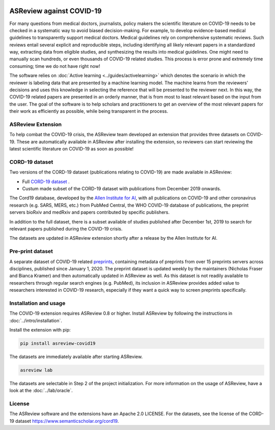 .. figure:: https://raw.githubusercontent.com/asreview/asreview/master/images/intro-covid19-small.png
   :alt: ASReview against COVID19


ASReview against COVID-19
=========================

For many questions from medical doctors, journalists, policy makers the
scientific literature on COVID-19 needs to be checked in a systematic way to
avoid biased decision-making. For example, to develop evidence-based medical
guidelines to transparently support medical doctors. Medical guidelines rely
on comprehensive systematic reviews. Such reviews entail several explicit and
reproducible steps, including identifying all likely relevant papers in a
standardized way, extracting data from eligible studies, and synthesizing the
results into medical guidelines. One might need to manually scan hundreds, or even thousands
of COVID-19 related studies. This process is error prone and extremely time consuming; time we do
not have right now!

The software relies on :doc:`Active learning <../guides/activelearning>` which denotes the
scenario in which the reviewer is labeling data that are presented by a
machine learning model. The machine learns from the reviewers’ decisions and
uses this knowledge in selecting the reference that will be presented to the
reviewer next. In this way, the COVID-19 related papers are presented in an orderly manner,
that is from most to least relevant based on the input from the user. The goal of the
software is to help scholars and practitioners to get an overview of the most
relevant papers for their work as efficiently as possible, while being
transparent in the process.



ASReview Extension
------------------

To help combat the COVID-19 crisis, the ASReview team developed an extension that
provides three datasets on COVID-19. These are automatically available in
ASReview after installing the extension, so reviewers can start
reviewing the latest scientific literature on COVID-19 as soon as possible!

CORD-19 dataset
---------------

Two versions of the CORD-19 dataset (publications relating to COVID-19) are
made available in ASReview:

-  Full `CORD-19 dataset <https://arxiv.org/abs/2004.10706>`_ .
-  Custum made subset of the CORD-19 dataset with publications from December 2019 onwards.

The Cord19 database, developed by the `Allen Institute for AI
<https://www.semanticscholar.org/cord19>`_, with all publications on COVID-19
and other coronavirus research (e.g. SARS, MERS, etc.) from PubMed Central,
the WHO COVID-19 database of publications, the preprint servers bioRxiv and
medRxiv and papers contributed by specific publishers.

In addition to the full dataset, there is a subset available of studies
published after December 1st, 2019 to search for relevant papers published
during the COVID-19 crisis.

The datasets are updated in ASReview extension shortly after a release by
the Allen Institute for AI.

Pre-print dataset
-----------------

A separate dataset of COVID-19 related `preprints
<https://github.com/nicholasmfraser/covid19_preprints>`_, containing metadata
of preprints from over 15 preprints servers across disciplines, published
since January 1, 2020. The preprint dataset is updated weekly by the
maintainers (Nicholas Fraser and Bianca Kramer) and then automatically updated
in ASReview as well. As this dataset is not readily available to researchers
through regular search engines (e.g. PubMed), its inclusion in ASReview
provides added value to researchers interested in COVID-19 research,
especially if they want a quick way to screen preprints specifically.


Installation and usage
----------------------

The COVID-19 extension requires ASReview 0.8 or higher. Install ASReview
by following the instructions in :doc:`../intro/installation`.

Install the extension with pip:

.. code:: bash

    pip install asreview-covid19

The datasets are immediately available after starting ASReview.

.. code:: bash

    asreview lab

The datasets are selectable in Step 2 of the project initialization. For
more information on the usage of ASReview, have a look at the
:doc:`../lab/oracle`.

|ASReview CORD19 datasets|

License
-------

The ASReview software and the extensions have an Apache 2.0 LICENSE. For the
datasets, see the license of the CORD-19 dataset
https://www.semanticscholar.org/cord19.


.. |ASReview CORD19 datasets| image:: https://raw.githubusercontent.com/asreview/asreview/master/images/asreview-covid19-screenshot.png
   :target: https://github.com/asreview/asreview-covid19
